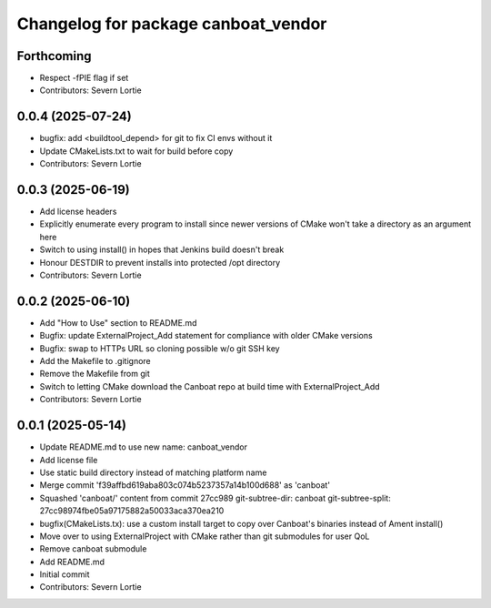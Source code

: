 ^^^^^^^^^^^^^^^^^^^^^^^^^^^^^^^^^^^^
Changelog for package canboat_vendor
^^^^^^^^^^^^^^^^^^^^^^^^^^^^^^^^^^^^

Forthcoming
-----------
* Respect -fPIE flag if set
* Contributors: Severn Lortie

0.0.4 (2025-07-24)
------------------
* bugfix: add <buildtool_depend> for git to fix CI envs without it
* Update CMakeLists.txt to wait for build before copy
* Contributors: Severn Lortie

0.0.3 (2025-06-19)
------------------
* Add license headers
* Explicitly enumerate every program to install since newer versions of CMake won't take a directory as an argument here
* Switch to using install() in hopes that Jenkins build doesn't break
* Honour DESTDIR to prevent installs into protected /opt directory
* Contributors: Severn Lortie

0.0.2 (2025-06-10)
------------------
* Add "How to Use" section to README.md
* Bugfix: update ExternalProject_Add statement for compliance with older CMake versions
* Bugfix: swap to HTTPs URL so cloning possible w/o git SSH key
* Add the Makefile to .gitignore
* Remove the Makefile from git
* Switch to letting CMake download the Canboat repo at build time with ExternalProject_Add
* Contributors: Severn Lortie

0.0.1 (2025-05-14)
------------------
* Update README.md to use new name: canboat_vendor
* Add license file
* Use static build directory instead of matching platform name
* Merge commit 'f39affbd619aba803c074b5237357a14b100d688' as 'canboat'
* Squashed 'canboat/' content from commit 27cc989
  git-subtree-dir: canboat
  git-subtree-split: 27cc98974fbe05a97175882a50033aca370ea210
* bugfix(CMakeLists.tx): use a custom install target to copy over Canboat's binaries instead of Ament install()
* Move over to using ExternalProject with CMake rather than git submodules for user QoL
* Remove canboat submodule
* Add README.md
* Initial commit
* Contributors: Severn Lortie

